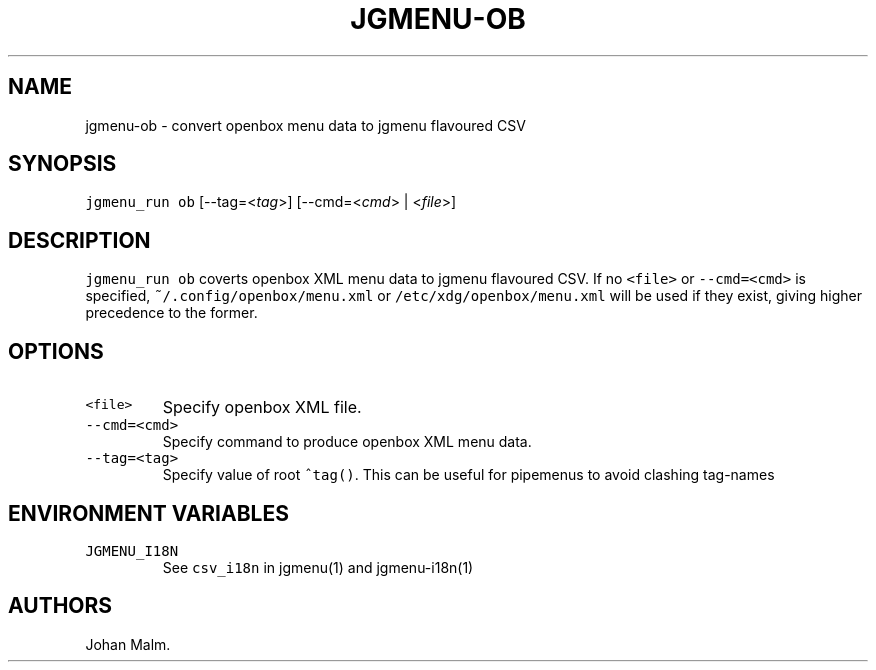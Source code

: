 .\" Automatically generated by Pandoc 2.2.1
.\"
.TH "JGMENU\-OB" "1" "3 December, 2019" "" ""
.hy
.SH NAME
.PP
jgmenu\-ob \- convert openbox menu data to jgmenu flavoured CSV
.SH SYNOPSIS
.PP
\f[C]jgmenu_run\ ob\f[] [\-\-tag=<\f[I]tag\f[]>] [\-\-cmd=<\f[I]cmd\f[]>
| <\f[I]file\f[]>]
.SH DESCRIPTION
.PP
\f[C]jgmenu_run\ ob\f[] coverts openbox XML menu data to jgmenu
flavoured CSV.
If no \f[C]<file>\f[] or \f[C]\-\-cmd=<cmd>\f[] is specified,
\f[C]~/.config/openbox/menu.xml\f[] or
\f[C]/etc/xdg/openbox/menu.xml\f[] will be used if they exist, giving
higher precedence to the former.
.SH OPTIONS
.TP
.B \f[C]<file>\f[]
Specify openbox XML file.
.RS
.RE
.TP
.B \f[C]\-\-cmd=<cmd>\f[]
Specify command to produce openbox XML menu data.
.RS
.RE
.TP
.B \f[C]\-\-tag=<tag>\f[]
Specify value of root \f[C]^tag()\f[].
This can be useful for pipemenus to avoid clashing tag\-names
.RS
.RE
.SH ENVIRONMENT VARIABLES
.TP
.B \f[C]JGMENU_I18N\f[]
See \f[C]csv_i18n\f[] in jgmenu(1) and jgmenu\-i18n(1)
.RS
.RE
.SH AUTHORS
Johan Malm.
